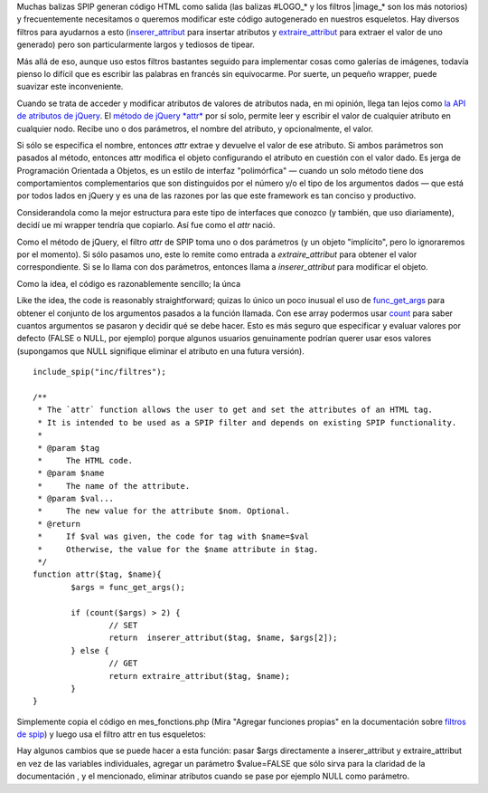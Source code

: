 Muchas balizas SPIP generan código HTML como salida (las balizas
#LOGO\_\* y los filtros \|image\_\* son los más notorios) y
frecuentemente necesitamos o queremos modificar este código autogenerado
en nuestros esqueletos. Hay diversos filtros para ayudarnos a esto
(`inserer\_attribut <http://www.spip.net/en_article2465.html#inserer_attribut>`_
para insertar atributos y
`extraire\_attribut <http://www.spip.net/en_article2465.html#extraire_attribut>`_
para extraer el valor de uno generado) pero son particularmente largos y
tediosos de tipear.

Más allá de eso, aunque uso estos filtros bastantes seguido para
implementar cosas como galerías de imágenes, todavía pienso lo difícil
que es escribir las palabras en francés sin equivocarme. Por suerte, un
pequeño wrapper, puede suavizar este inconveniente.

Cuando se trata de acceder y modificar atributos de valores de atributos
nada, en mi opinión, llega tan lejos como `la API de atributos de
jQuery <http://docs.jquery.com/Attributes>`_. El `método de jQuery
*attr* <http://docs.jquery.com/Attributes/attr>`_ por sí solo, permite
leer y escribir el valor de cualquier atributo en cualquier nodo. Recibe
uno o dos parámetros, el nombre del atributo, y opcionalmente, el valor.

Si sólo se especifica el nombre, entonces *attr* extrae y devuelve el
valor de ese atributo. Si ambos parámetros son pasados al método,
entonces attr modifica el objeto configurando el atributo en cuestión
con el valor dado. Es jerga de Programación Orientada a Objetos, es un
estilo de interfaz "polimórfica" — cuando un solo método tiene dos
comportamientos complementarios que son distinguidos por el número y/o
el tipo de los argumentos dados — que está por todos lados en jQuery y
es una de las razones por las que este framework es tan conciso y
productivo.

Considerandola como la mejor estructura para este tipo de interfaces que
conozco (y también, que uso diariamente), decidí ue mi wrapper tendría
que copiarlo. Así fue como el *attr* nació.

Como el método de jQuery, el filtro *attr* de SPIP toma uno o dos
parámetros (y un objeto "implícito", pero lo ignoraremos por el
momento). Si sólo pasamos uno, este lo remite como entrada a
*extraire\_attribut* para obtener el valor correspondiente. Si se lo
llama con dos parámetros, entonces llama a *inserer\_attribut* para
modificar el objeto.

Como la idea, el código es razonablemente sencillo; la únca

Like the idea, the code is reasonably straightforward; quizas lo único
un poco inusual el uso de
`func\_get\_args <http://php.net/func_get_args>`_ para obtener el
conjunto de los argumentos pasados a la función llamada. Con ese array
podermos usar `count <http://php.net/count>`_ para saber cuantos
argumentos se pasaron y decidir qué se debe hacer. Esto es más seguro
que especificar y evaluar valores por defecto (FALSE o NULL, por
ejemplo) porque algunos usuarios genuinamente podrían querer usar esos
valores (supongamos que NULL signifique eliminar el atributo en una
futura versión).

::

    include_spip("inc/filtres");
    
    /**
     * The `attr` function allows the user to get and set the attributes of an HTML tag.
     * It is intended to be used as a SPIP filter and depends on existing SPIP functionality.
     *
     * @param $tag
     *     The HTML code.
     * @param $name
     *     The name of the attribute.
     * @param $val...
     *     The new value for the attribute $nom. Optional.
     * @return
     *     If $val was given, the code for tag with $name=$val
     *     Otherwise, the value for the $name attribute in $tag.
     */
    function attr($tag, $name){
            $args = func_get_args();
    
            if (count($args) > 2) {
                    // SET
                    return  inserer_attribut($tag, $name, $args[2]);
            } else {
                    // GET
                    return extraire_attribut($tag, $name);
            }
    }

Simplemente copia el código en mes\_fonctions.php (Mira "Agregar
funciones propias" en la documentación sobre `filtros de
spip <Agregar%20funciones%20propias>`_) y luego usa el filtro attr en
tus esqueletos:

::

Hay algunos cambios que se puede hacer a esta función: pasar $args
directamente a inserer\_attribut y extraire\_attribut en vez de las
variables individuales, agregar un parámetro $value=FALSE que sólo sirva
para la claridad de la documentación , y el mencionado, eliminar
atributos cuando se pase por ejemplo NULL como parámetro.
